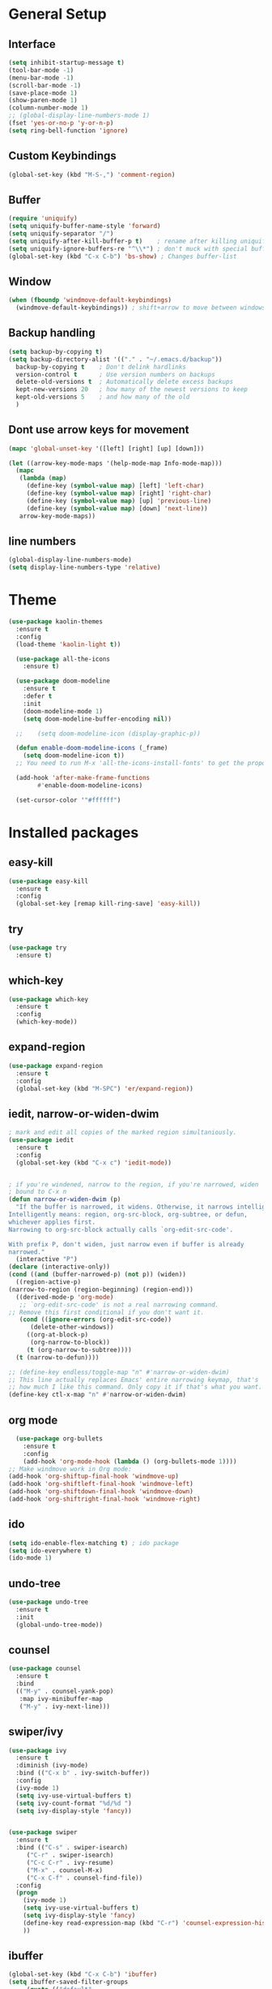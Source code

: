 #+STARTUP: overview

* General Setup
** Interface
#+BEGIN_SRC emacs-lisp
  (setq inhibit-startup-message t)
  (tool-bar-mode -1)
  (menu-bar-mode -1)
  (scroll-bar-mode -1)
  (save-place-mode 1)
  (show-paren-mode 1)
  (column-number-mode 1)
  ;; (global-display-line-numbers-mode 1)
  (fset 'yes-or-no-p 'y-or-n-p)
  (setq ring-bell-function 'ignore)
#+END_SRC

** Custom Keybindings
#+BEGIN_SRC emacs-lisp
  (global-set-key (kbd "M-S-,") 'comment-region)
#+END_SRC
** Buffer
#+BEGIN_SRC emacs-lisp
  (require 'uniquify)
  (setq uniquify-buffer-name-style 'forward)
  (setq uniquify-separator "/")
  (setq uniquify-after-kill-buffer-p t)    ; rename after killing uniquified
  (setq uniquify-ignore-buffers-re "^\\*") ; don't muck with special buffers
  (global-set-key (kbd "C-x C-b") 'bs-show) ; Changes buffer-list
#+END_SRC

** Window
#+BEGIN_SRC emacs-lisp
  (when (fboundp 'windmove-default-keybindings)
    (windmove-default-keybindings)) ; shift+arrow to move between windows
#+END_SRC

** Backup handling
#+BEGIN_SRC emacs-lisp
  (setq backup-by-copying t)
  (setq backup-directory-alist '(("." . "~/.emacs.d/backup"))
	backup-by-copying t    ; Don't delink hardlinks
	version-control t      ; Use version numbers on backups
	delete-old-versions t  ; Automatically delete excess backups
	kept-new-versions 20   ; how many of the newest versions to keep
	kept-old-versions 5    ; and how many of the old
    )
#+END_SRC

** Dont use arrow keys for movement
#+BEGIN_SRC emacs-lisp
  (mapc 'global-unset-key '([left] [right] [up] [down]))

  (let ((arrow-key-mode-maps '(help-mode-map Info-mode-map)))
    (mapc
     (lambda (map)
       (define-key (symbol-value map) [left] 'left-char)
       (define-key (symbol-value map) [right] 'right-char)
       (define-key (symbol-value map) [up] 'previous-line)
       (define-key (symbol-value map) [down] 'next-line))
     arrow-key-mode-maps))
#+END_SRC

** line numbers 
#+BEGIN_SRC emacs-lisp
  (global-display-line-numbers-mode)
  (setq display-line-numbers-type 'relative)
#+END_SRC


* Theme
#+BEGIN_SRC emacs-lisp
(use-package kaolin-themes
  :ensure t
  :config
  (load-theme 'kaolin-light t))

  (use-package all-the-icons
    :ensure t)

  (use-package doom-modeline
    :ensure t
    :defer t
    :init
    (doom-modeline-mode 1)
    (setq doom-modeline-buffer-encoding nil))

  ;;    (setq doom-modeline-icon (display-graphic-p))

  (defun enable-doom-modeline-icons (_frame)
    (setq doom-modeline-icon t))
  ;; You need to run M-x 'all-the-icons-install-fonts' to get the propor fonts!

  (add-hook 'after-make-frame-functions 
	    #'enable-doom-modeline-icons)

  (set-cursor-color '"#ffffff")
#+END_SRC


* Installed packages
** easy-kill
#+BEGIN_SRC emacs-lisp
  (use-package easy-kill
    :ensure t
    :config
    (global-set-key [remap kill-ring-save] 'easy-kill))
#+END_SRC

** try
#+BEGIN_SRC emacs-lisp
  (use-package try
    :ensure t)
#+END_SRC

** which-key
#+BEGIN_SRC emacs-lisp
  (use-package which-key
    :ensure t 
    :config
    (which-key-mode))
#+END_SRC

** expand-region
   #+BEGIN_SRC emacs-lisp
     (use-package expand-region
       :ensure t
       :config
       (global-set-key (kbd "M-SPC") 'er/expand-region))
   #+END_SRC

** iedit, narrow-or-widen-dwim
   #+BEGIN_SRC emacs-lisp
     ; mark and edit all copies of the marked region simultaniously. 
     (use-package iedit
       :ensure t
       :config
       (global-set-key (kbd "C-x c") 'iedit-mode))


     ; if you're windened, narrow to the region, if you're narrowed, widen
     ; bound to C-x n
     (defun narrow-or-widen-dwim (p)
       "If the buffer is narrowed, it widens. Otherwise, it narrows intelligently.
     Intelligently means: region, org-src-block, org-subtree, or defun,
     whichever applies first.
     Narrowing to org-src-block actually calls `org-edit-src-code'.

     With prefix P, don't widen, just narrow even if buffer is already
     narrowed."
       (interactive "P")
     (declare (interactive-only))
     (cond ((and (buffer-narrowed-p) (not p)) (widen))
	   ((region-active-p)
     (narrow-to-region (region-beginning) (region-end)))
	   ((derived-mode-p 'org-mode)
	    ;; `org-edit-src-code' is not a real narrowing command.
     ;; Remove this first conditional if you don't want it.
	    (cond ((ignore-errors (org-edit-src-code))
		   (delete-other-windows))
		  ((org-at-block-p)
		   (org-narrow-to-block))
		  (t (org-narrow-to-subtree))))
	   (t (narrow-to-defun))))

     ;; (define-key endless/toggle-map "n" #'narrow-or-widen-dwim)
     ;; This line actually replaces Emacs' entire narrowing keymap, that's
     ;; how much I like this command. Only copy it if that's what you want.
     (define-key ctl-x-map "n" #'narrow-or-widen-dwim)

   #+END_SRC

** org mode
#+BEGIN_SRC emacs-lisp
    (use-package org-bullets
      :ensure t
      :config
      (add-hook 'org-mode-hook (lambda () (org-bullets-mode 1))))
  ;; Make windmove work in Org mode:
  (add-hook 'org-shiftup-final-hook 'windmove-up)
  (add-hook 'org-shiftleft-final-hook 'windmove-left)
  (add-hook 'org-shiftdown-final-hook 'windmove-down)
  (add-hook 'org-shiftright-final-hook 'windmove-right)
#+END_SRC

** ido
#+BEGIN_SRC emacs-lisp
  (setq ido-enable-flex-matching t) ; ido package  
  (setq ido-everywhere t) 
  (ido-mode 1)
#+END_SRC

** undo-tree
   #+BEGIN_SRC emacs-lisp
     (use-package undo-tree
       :ensure t
       :init
       (global-undo-tree-mode))
   #+END_SRC

** counsel
#+BEGIN_SRC emacs-lisp
  (use-package counsel
    :ensure t
    :bind
    (("M-y" . counsel-yank-pop)
     :map ivy-minibuffer-map
     ("M-y" . ivy-next-line)))

#+END_SRC

** swiper/ivy
#+BEGIN_SRC emacs-lisp
  (use-package ivy
    :ensure t
    :diminish (ivy-mode)
    :bind (("C-x b" . ivy-switch-buffer))
    :config
    (ivy-mode 1)
    (setq ivy-use-virtual-buffers t)
    (setq ivy-count-format "%d/%d ")
    (setq ivy-display-style 'fancy))


  (use-package swiper
    :ensure t
    :bind (("C-s" . swiper-isearch)
	   ("C-r" . swiper-isearch)
	   ("C-c C-r" . ivy-resume)
	   ("M-x" . counsel-M-x)
	   ("C-x C-f" . counsel-find-file))
    :config
    (progn
      (ivy-mode 1)
      (setq ivy-use-virtual-buffers t)
      (setq ivy-display-style 'fancy)
      (define-key read-expression-map (kbd "C-r") 'counsel-expression-history)
      ))
#+END_SRC

** ibuffer
   #+BEGIN_SRC emacs-lisp
     (global-set-key (kbd "C-x C-b") 'ibuffer)
     (setq ibuffer-saved-filter-groups
	      (quote (("default"
		       ("dired" (mode . dired-mode))
		       ("org" (name . "^.*org$"))
		       ("git" (or 
			       (mode . magit-blame-mode)
			       (mode . magit-cherry-mode)
			       (mode . magit-diff-mode)
			       (mode . magit-log-mode)
			       (mode . magit-process-mode)
			       (mode . magit-status-mode)))
		       ("web" (or (mode . web-mode) (mode . js2-mode)))
		       ("shell" (or (mode . eshell-mode) (mode . shell-mode)))
		       ("programming" (or
				       (mode . python-mode)
				       (mode . c-mode)
				       (mode . csharp-mode)
				       (mode . make-mode)))
		       ("emacs" (or
				 (name . "^\\*scratch\\*$")
				 (name . "^\\*Messages\\*$")))
		       ))))
     (add-hook 'ibuffer-mode-hook
		  (lambda ()
		    (ibuffer-auto-mode 1)
		    (ibuffer-switch-to-saved-filter-groups "default")))

     ;; don't show these
     ;(add-to-list 'ibuffer-never-show-predicates "zowie")

     ;; Don't show filter groups if there are no buffers in that group
     (setq ibuffer-show-empty-filter-groups nil)

     (use-package all-the-icons-ibuffer
       :ensure t
       :init (all-the-icons-ibuffer-mode 1))
   #+END_SRC
** auto-complete
#+BEGIN_SRC emacs-lisp
  (use-package auto-complete
    :ensure t
    :init
    (progn
      (ac-config-default)
      (global-auto-complete-mode t)
      ))
#+END_SRC

** autopair
   #+BEGIN_SRC emacs-lisp
     (use-package autopair
       :ensure t
       :init
       (autopair-global-mode))
   #+END_SRC

** yaml-mode
#+BEGIN_SRC emacs-lisp
(add-hook 'yaml-mode-hook
          (lambda ()
            (define-key yaml-mode-map "\C-m" 'newline-and-indent)))
#+END_SRC
** slurm
#+BEGIN_SRC emacs-lisp
(add-to-list 'load-path "~/.slurm.el")
(require 'slurm-mode)
(require 'slurm-script-mode)
#+END_SRC

* Git
  #+BEGIN_SRC emacs-lisp
    (use-package magit
      :ensure t
      :init
      (progn
	(bind-key "C-x g" 'magit-status)
	))
    (setq auto-revert-check-vc-info t)
  #+END_SRC
  

  
* Python-mode

* Csharp-mode
** csharp-mode
   #+BEGIN_SRC emacs-lisp
     (defun my-csharp-mode-hook ()
	 )

     (use-package csharp-mode
       :ensure t
       :config
       (with-eval-after-load 'csharp-mode))
   #+END_SRC


* WEB
** JS2-mode
#+BEGIN_SRC emacs-lisp
(use-package js2-mode
  :ensure t)
#+END_SRC
** css-mode
#+BEGIN_SRC emacs-lisp
(use-package css-mode
  :ensure t
)
#+END_SRC
** vue-mode
#+BEGIN_SRC emacs-lisp
  (use-package vue-mode
    :ensure t
    :config
    (setq mmm-submode-decoration-level 0))
#+END_SRC
** JS2-mode
#+BEGIN_ emacs-lisp
  (use-package json-mode
    :ensure t)
#+END_SRC
** web-mode
#+BEGIN_ emacs-lisp
(use-package web-mode
  :ensure t)
#+END_SRC

